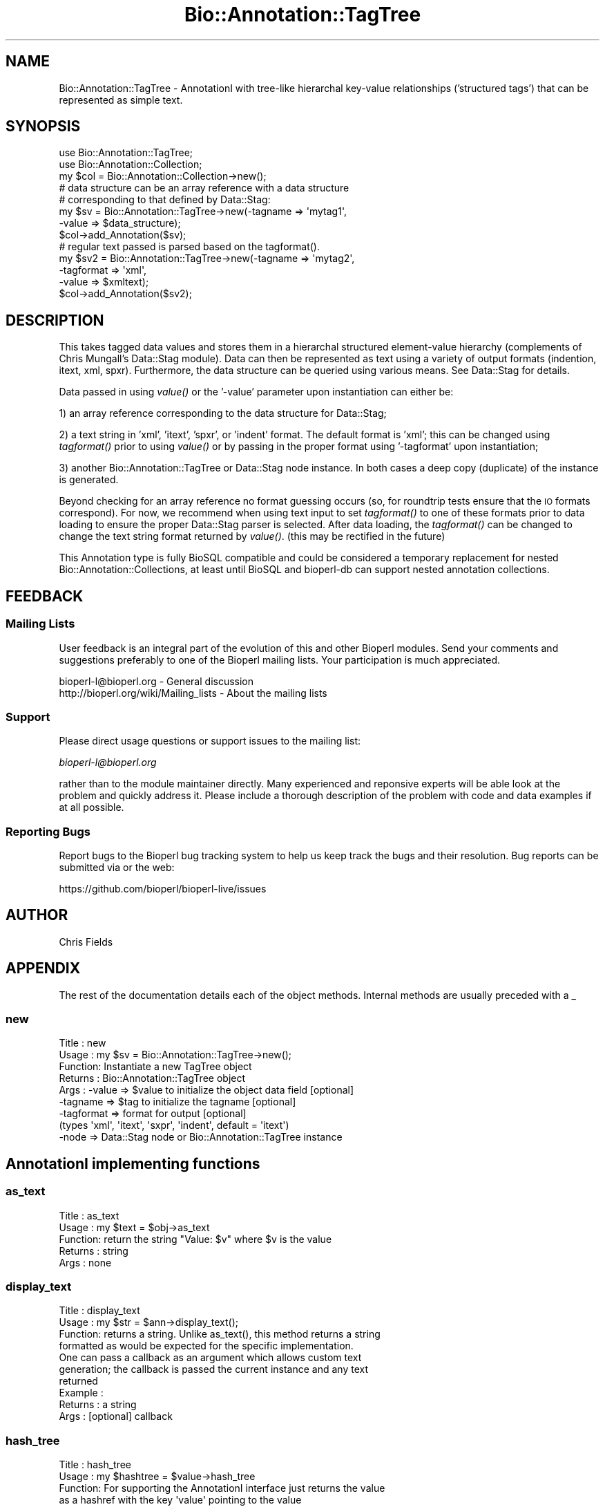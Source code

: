 .\" Automatically generated by Pod::Man 2.25 (Pod::Simple 3.16)
.\"
.\" Standard preamble:
.\" ========================================================================
.de Sp \" Vertical space (when we can't use .PP)
.if t .sp .5v
.if n .sp
..
.de Vb \" Begin verbatim text
.ft CW
.nf
.ne \\$1
..
.de Ve \" End verbatim text
.ft R
.fi
..
.\" Set up some character translations and predefined strings.  \*(-- will
.\" give an unbreakable dash, \*(PI will give pi, \*(L" will give a left
.\" double quote, and \*(R" will give a right double quote.  \*(C+ will
.\" give a nicer C++.  Capital omega is used to do unbreakable dashes and
.\" therefore won't be available.  \*(C` and \*(C' expand to `' in nroff,
.\" nothing in troff, for use with C<>.
.tr \(*W-
.ds C+ C\v'-.1v'\h'-1p'\s-2+\h'-1p'+\s0\v'.1v'\h'-1p'
.ie n \{\
.    ds -- \(*W-
.    ds PI pi
.    if (\n(.H=4u)&(1m=24u) .ds -- \(*W\h'-12u'\(*W\h'-12u'-\" diablo 10 pitch
.    if (\n(.H=4u)&(1m=20u) .ds -- \(*W\h'-12u'\(*W\h'-8u'-\"  diablo 12 pitch
.    ds L" ""
.    ds R" ""
.    ds C` ""
.    ds C' ""
'br\}
.el\{\
.    ds -- \|\(em\|
.    ds PI \(*p
.    ds L" ``
.    ds R" ''
'br\}
.\"
.\" Escape single quotes in literal strings from groff's Unicode transform.
.ie \n(.g .ds Aq \(aq
.el       .ds Aq '
.\"
.\" If the F register is turned on, we'll generate index entries on stderr for
.\" titles (.TH), headers (.SH), subsections (.SS), items (.Ip), and index
.\" entries marked with X<> in POD.  Of course, you'll have to process the
.\" output yourself in some meaningful fashion.
.ie \nF \{\
.    de IX
.    tm Index:\\$1\t\\n%\t"\\$2"
..
.    nr % 0
.    rr F
.\}
.el \{\
.    de IX
..
.\}
.\"
.\" Accent mark definitions (@(#)ms.acc 1.5 88/02/08 SMI; from UCB 4.2).
.\" Fear.  Run.  Save yourself.  No user-serviceable parts.
.    \" fudge factors for nroff and troff
.if n \{\
.    ds #H 0
.    ds #V .8m
.    ds #F .3m
.    ds #[ \f1
.    ds #] \fP
.\}
.if t \{\
.    ds #H ((1u-(\\\\n(.fu%2u))*.13m)
.    ds #V .6m
.    ds #F 0
.    ds #[ \&
.    ds #] \&
.\}
.    \" simple accents for nroff and troff
.if n \{\
.    ds ' \&
.    ds ` \&
.    ds ^ \&
.    ds , \&
.    ds ~ ~
.    ds /
.\}
.if t \{\
.    ds ' \\k:\h'-(\\n(.wu*8/10-\*(#H)'\'\h"|\\n:u"
.    ds ` \\k:\h'-(\\n(.wu*8/10-\*(#H)'\`\h'|\\n:u'
.    ds ^ \\k:\h'-(\\n(.wu*10/11-\*(#H)'^\h'|\\n:u'
.    ds , \\k:\h'-(\\n(.wu*8/10)',\h'|\\n:u'
.    ds ~ \\k:\h'-(\\n(.wu-\*(#H-.1m)'~\h'|\\n:u'
.    ds / \\k:\h'-(\\n(.wu*8/10-\*(#H)'\z\(sl\h'|\\n:u'
.\}
.    \" troff and (daisy-wheel) nroff accents
.ds : \\k:\h'-(\\n(.wu*8/10-\*(#H+.1m+\*(#F)'\v'-\*(#V'\z.\h'.2m+\*(#F'.\h'|\\n:u'\v'\*(#V'
.ds 8 \h'\*(#H'\(*b\h'-\*(#H'
.ds o \\k:\h'-(\\n(.wu+\w'\(de'u-\*(#H)/2u'\v'-.3n'\*(#[\z\(de\v'.3n'\h'|\\n:u'\*(#]
.ds d- \h'\*(#H'\(pd\h'-\w'~'u'\v'-.25m'\f2\(hy\fP\v'.25m'\h'-\*(#H'
.ds D- D\\k:\h'-\w'D'u'\v'-.11m'\z\(hy\v'.11m'\h'|\\n:u'
.ds th \*(#[\v'.3m'\s+1I\s-1\v'-.3m'\h'-(\w'I'u*2/3)'\s-1o\s+1\*(#]
.ds Th \*(#[\s+2I\s-2\h'-\w'I'u*3/5'\v'-.3m'o\v'.3m'\*(#]
.ds ae a\h'-(\w'a'u*4/10)'e
.ds Ae A\h'-(\w'A'u*4/10)'E
.    \" corrections for vroff
.if v .ds ~ \\k:\h'-(\\n(.wu*9/10-\*(#H)'\s-2\u~\d\s+2\h'|\\n:u'
.if v .ds ^ \\k:\h'-(\\n(.wu*10/11-\*(#H)'\v'-.4m'^\v'.4m'\h'|\\n:u'
.    \" for low resolution devices (crt and lpr)
.if \n(.H>23 .if \n(.V>19 \
\{\
.    ds : e
.    ds 8 ss
.    ds o a
.    ds d- d\h'-1'\(ga
.    ds D- D\h'-1'\(hy
.    ds th \o'bp'
.    ds Th \o'LP'
.    ds ae ae
.    ds Ae AE
.\}
.rm #[ #] #H #V #F C
.\" ========================================================================
.\"
.IX Title "Bio::Annotation::TagTree 3"
.TH Bio::Annotation::TagTree 3 "2016-09-05" "perl v5.14.1" "User Contributed Perl Documentation"
.\" For nroff, turn off justification.  Always turn off hyphenation; it makes
.\" way too many mistakes in technical documents.
.if n .ad l
.nh
.SH "NAME"
Bio::Annotation::TagTree \- AnnotationI with tree\-like hierarchal key\-value
relationships ('structured tags') that can be represented as simple text.
.SH "SYNOPSIS"
.IX Header "SYNOPSIS"
.Vb 2
\&   use Bio::Annotation::TagTree;
\&   use Bio::Annotation::Collection;
\&
\&   my $col = Bio::Annotation::Collection\->new();
\&
\&   # data structure can be an array reference with a data structure
\&   # corresponding to that defined by Data::Stag:
\&
\&   my $sv = Bio::Annotation::TagTree\->new(\-tagname => \*(Aqmytag1\*(Aq,
\&                                          \-value => $data_structure);
\&   $col\->add_Annotation($sv);
\&
\&   # regular text passed is parsed based on the tagformat().
\&   my $sv2 = Bio::Annotation::TagTree\->new(\-tagname => \*(Aqmytag2\*(Aq,
\&                                          \-tagformat => \*(Aqxml\*(Aq,
\&                                          \-value => $xmltext);
\&   $col\->add_Annotation($sv2);
.Ve
.SH "DESCRIPTION"
.IX Header "DESCRIPTION"
This takes tagged data values and stores them in a hierarchal structured
element-value hierarchy (complements of Chris Mungall's Data::Stag module). Data
can then be represented as text using a variety of output formats (indention,
itext, xml, spxr). Furthermore, the data structure can be queried using various
means. See Data::Stag for details.
.PP
Data passed in using \fIvalue()\fR or the '\-value' parameter upon instantiation
can either be:
.PP
1) an array reference corresponding to the data structure for Data::Stag;
.PP
2) a text string in 'xml', 'itext', 'spxr', or 'indent' format. The default
format is 'xml'; this can be changed using \fItagformat()\fR prior to using \fIvalue()\fR or
by passing in the proper format using '\-tagformat' upon instantiation;
.PP
3) another Bio::Annotation::TagTree or Data::Stag node instance.  In both cases
a deep copy (duplicate) of the instance is generated.
.PP
Beyond checking for an array reference no format guessing occurs (so, for
roundtrip tests ensure that the \s-1IO\s0 formats correspond). For now, we recommend
when using text input to set \fItagformat()\fR to one of these formats prior to data
loading to ensure the proper Data::Stag parser is selected. After data loading,
the \fItagformat()\fR can be changed to change the text string format returned by
\&\fIvalue()\fR. (this may be rectified in the future)
.PP
This Annotation type is fully BioSQL compatible and could be considered a
temporary replacement for nested Bio::Annotation::Collections, at least until
BioSQL and bioperl-db can support nested annotation collections.
.SH "FEEDBACK"
.IX Header "FEEDBACK"
.SS "Mailing Lists"
.IX Subsection "Mailing Lists"
User feedback is an integral part of the evolution of this and other
Bioperl modules. Send your comments and suggestions preferably to one
of the Bioperl mailing lists. Your participation is much appreciated.
.PP
.Vb 2
\&  bioperl\-l@bioperl.org                  \- General discussion
\&  http://bioperl.org/wiki/Mailing_lists  \- About the mailing lists
.Ve
.SS "Support"
.IX Subsection "Support"
Please direct usage questions or support issues to the mailing list:
.PP
\&\fIbioperl\-l@bioperl.org\fR
.PP
rather than to the module maintainer directly. Many experienced and 
reponsive experts will be able look at the problem and quickly 
address it. Please include a thorough description of the problem 
with code and data examples if at all possible.
.SS "Reporting Bugs"
.IX Subsection "Reporting Bugs"
Report bugs to the Bioperl bug tracking system to help us keep track
the bugs and their resolution.  Bug reports can be submitted via
or the web:
.PP
.Vb 1
\&  https://github.com/bioperl/bioperl\-live/issues
.Ve
.SH "AUTHOR"
.IX Header "AUTHOR"
Chris Fields
.SH "APPENDIX"
.IX Header "APPENDIX"
The rest of the documentation details each of the object methods. Internal
methods are usually preceded with a _
.SS "new"
.IX Subsection "new"
.Vb 9
\& Title   : new
\& Usage   : my $sv = Bio::Annotation::TagTree\->new();
\& Function: Instantiate a new TagTree object
\& Returns : Bio::Annotation::TagTree object
\& Args    : \-value => $value to initialize the object data field [optional]
\&           \-tagname => $tag to initialize the tagname [optional]
\&           \-tagformat => format for output [optional]
\&                      (types \*(Aqxml\*(Aq, \*(Aqitext\*(Aq, \*(Aqsxpr\*(Aq, \*(Aqindent\*(Aq, default = \*(Aqitext\*(Aq)
\&           \-node => Data::Stag node or Bio::Annotation::TagTree instance
.Ve
.SH "AnnotationI implementing functions"
.IX Header "AnnotationI implementing functions"
.SS "as_text"
.IX Subsection "as_text"
.Vb 5
\& Title   : as_text
\& Usage   : my $text = $obj\->as_text
\& Function: return the string "Value: $v" where $v is the value
\& Returns : string
\& Args    : none
.Ve
.SS "display_text"
.IX Subsection "display_text"
.Vb 4
\& Title   : display_text
\& Usage   : my $str = $ann\->display_text();
\& Function: returns a string. Unlike as_text(), this method returns a string
\&           formatted as would be expected for the specific implementation.
\&
\&           One can pass a callback as an argument which allows custom text
\&           generation; the callback is passed the current instance and any text
\&           returned
\& Example :
\& Returns : a string
\& Args    : [optional] callback
.Ve
.SS "hash_tree"
.IX Subsection "hash_tree"
.Vb 7
\& Title   : hash_tree
\& Usage   : my $hashtree = $value\->hash_tree
\& Function: For supporting the AnnotationI interface just returns the value
\&           as a hashref with the key \*(Aqvalue\*(Aq pointing to the value
\&           Maybe reimplement using Data::Stag::hash()?
\& Returns : hashrf
\& Args    : none
.Ve
.SS "tagname"
.IX Subsection "tagname"
.Vb 3
\& Title   : tagname
\& Usage   : $obj\->tagname($newval)
\& Function: Get/set the tagname for this annotation value.
\&
\&           Setting this is optional. If set, it obviates the need to provide
\&           a tag to AnnotationCollection when adding this object.
\& Example :
\& Returns : value of tagname (a scalar)
\& Args    : new value (a scalar, optional)
.Ve
.SH "Specific accessors for TagTree"
.IX Header "Specific accessors for TagTree"
.SS "value"
.IX Subsection "value"
.Vb 5
\& Title   : value
\& Usage   : $obj\->value($newval)
\& Function: Get/set the value for this annotation.
\& Returns : value of value
\& Args    : newvalue (optional)
.Ve
.SS "tagformat"
.IX Subsection "tagformat"
.Vb 6
\& Title   : tagformat
\& Usage   : $obj\->tagformat($newval)
\& Function: Get/set the output tag format for this annotation.
\& Returns : value of tagformat
\& Args    : newvalue (optional) \- format for the data passed into value
\&           must be of values \*(Aqxml\*(Aq, \*(Aqindent\*(Aq, \*(Aqsxpr\*(Aq, \*(Aqitext\*(Aq, \*(Aqperl\*(Aq
.Ve
.SS "node"
.IX Subsection "node"
.Vb 7
\& Title   : node
\& Usage   : $obj\->node()
\& Function: Get/set the topmost Data::Stag node used for this annotation.  
\& Returns : Data::Stag node implementation
\&           (default is Data::Stag::StagImpl)
\& Args    : (optional) Data::Stag node implementation
\&           (optional)\*(Aqcopy\*(Aq => flag to create a copy of the node
.Ve
.SS "Data::Stag convenience methods"
.IX Subsection "Data::Stag convenience methods"
Because Data::Stag uses blessed arrays and the core Bioperl class uses blessed
hashes, TagTree uses an internal instance of a Data::Stag node for data storage.
Therefore the following methods actually delegate to the Data:::Stag internal
instance.
.PP
For consistency (since one could recursively check child nodes), methods retain
the same names as Data::Stag. Also, no 'magic' (\s-1AUTOLOAD\s0'ed) methods are
employed, simply b/c full-fledged Data::Stag functionality can be attained by
grabbing the Data::Stag instance using \fInode()\fR.
.SS "element"
.IX Subsection "element"
.Vb 6
\& Title   : element
\& Usage   :
\& Function: Returns the element name (key name) for this node
\& Example :
\& Returns : scalar
\& Args    : none
.Ve
.SS "data"
.IX Subsection "data"
.Vb 6
\& Title   : data
\& Usage   :
\& Function: Returns the data structure (array ref) for this node
\& Example :
\& Returns : array ref
\& Args    : none
.Ve
.SS "children"
.IX Subsection "children"
.Vb 4
\& Title   : children
\& Usage   :
\& Function: Get the top\-level array of Data::Stag nodes or (if the top level is
\&           a terminal node) a scalar value.
\&
\&           This is similar to StructuredValue\*(Aqs get_values() method, with the
\&           key difference being instead of array refs and scalars you get either
\&           Data::Stag nodes or the value for this particular node.
\&
\&           For consistency (since one could recursively check nodes),
\&           we use the same method name as Data::Stag children().
\& Example :
\& Returns : an array
\& Args    : none
.Ve
.SS "subnodes"
.IX Subsection "subnodes"
.Vb 8
\& Title   : subnodes
\& Usage   :
\& Function: Get the top\-level array of Data::Stag nodes.  Unlike children(),
\&           this only returns an array of nodes (if this is a terminal node,
\&           no value is returned)
\& Example :
\& Returns : an array of nodes
\& Args    : none
.Ve
.SS "get"
.IX Subsection "get"
.Vb 7
\& Title   : get
\& Usage   : 
\& Function: Returns the nodes or value for the named element or path
\& Example : 
\& Returns : returns array of nodes or a scalar (if node is terminal)
\&           dependent on wantarray
\& Args    : none
.Ve
.SS "find"
.IX Subsection "find"
.Vb 7
\& Title   : find
\& Usage   : 
\& Function: Recursively searches for and returns the nodes or values for the
\&           named element or path
\& Example : 
\& Returns : returns array of nodes or scalars (for terminal nodes)
\& Args    : none
.Ve
.SS "findnode"
.IX Subsection "findnode"
.Vb 7
\& Title   : findnode
\& Usage   : 
\& Function: Recursively searches for and returns a list of nodes
\&           of the given element path
\& Example : 
\& Returns : returns array of nodes
\& Args    : none
.Ve
.SS "findval"
.IX Subsection "findval"
.Vb 6
\& Title   : findval
\& Usage   : 
\& Function: 
\& Example : 
\& Returns : returns array of nodes or values
\& Args    : none
.Ve
.SS "addchild"
.IX Subsection "addchild"
.Vb 5
\& Title   : addchild
\& Usage   : $struct\->addchild([\*(Aqname\*(Aq => [[\*(Aqfoo\*(Aq=> \*(Aqbar1\*(Aq]]]);
\& Function: add new child node to the current node.  One can pass in a node, TagTree,
\&           or data structure; for instance, in the above, this would translate
\&           to (in XML):
\&
\&           <name>
\&             <foo>bar1</foo>
\&           </name>
\&
\& Returns : node
\& Args    : first arg = element name
\&           all other args are added as tag\-value pairs
.Ve
.SS "add"
.IX Subsection "add"
.Vb 10
\& Title   : add
\& Usage   : $struct\->add(\*(Aqfoo\*(Aq, \*(Aqbar1\*(Aq, \*(Aqbar2\*(Aq, \*(Aqbar3\*(Aq);
\& Function: add tag\-value nodes to the current node.  In the above, this would
\&           translate to (in XML):
\&           <foo>bar1</foo>
\&           <foo>bar2</foo>
\&           <foo>bar3</foo>
\& Returns : 
\& Args    : first arg = element name
\&           all other args are added as tag\-value pairs
.Ve
.SS "set"
.IX Subsection "set"
.Vb 7
\& Title   : set
\& Usage   : $struct\->set(\*(Aqfoo\*(Aq,\*(Aqbar\*(Aq);
\& Function: sets a single tag\-value pair in the current node.  Note this
\&           differs from add() in that this replaces any data already present
\& Returns : node
\& Args    : first arg = element name
\&           all other args are added as tag\-value pairs
.Ve
.SS "unset"
.IX Subsection "unset"
.Vb 6
\& Title   : unset
\& Usage   : $struct\->unset(\*(Aqfoo\*(Aq);
\& Function: unsets all key\-value pairs of the passed element from the
\&           current node
\& Returns : node
\& Args    : element name
.Ve
.SS "free"
.IX Subsection "free"
.Vb 5
\& Title   : free
\& Usage   : $struct\->free
\& Function: removes all data from the current node
\& Returns : 
\& Args    :
.Ve
.SS "hash"
.IX Subsection "hash"
.Vb 6
\& Title   : hash
\& Usage   : $struct\->hash;
\& Function: turns the tag\-value tree into a hash, all data values are array refs
\& Returns : hash
\& Args    : first arg = element name
\&           all other args are added as tag\-value pairs
.Ve
.SS "pairs"
.IX Subsection "pairs"
.Vb 7
\& Title   : pairs
\& Usage   : $struct\->pairs;
\& Function: turns the tag\-value tree into a hash, all data values are scalar
\& Returns : hash
\& Args    : first arg = element name
\&           all other args are added as tag\-value pairs, note that duplicates
\&           will be lost
.Ve
.SS "qmatch"
.IX Subsection "qmatch"
.Vb 6
\& Title    : qmatch
\& Usage    : @persons = $s\->qmatch(\*(Aqperson\*(Aq, (\*(Aqname\*(Aq=>\*(Aqfred\*(Aq));
\& Function : returns all elements in the node tree which match the
\&            element name and the key\-value pair
\& Returns  : Array of nodes
\& Args     : return\-element str, match\-element str, match\-value str
.Ve
.SS "tnodes"
.IX Subsection "tnodes"
.Vb 5
\& Title    : tnodes
\& Usage    : @termini = $s\->tnodes;
\& Function : returns all terminal nodes below this node
\& Returns  : Array of nodes
\& Args     : return\-element str, match\-element str, match\-value str
.Ve
.SS "ntnodes"
.IX Subsection "ntnodes"
.Vb 5
\& Title    : ntnodes
\& Usage    : @termini = $s\->ntnodes;
\& Function : returns all nonterminal nodes below this node
\& Returns  : Array of nodes
\& Args     : return\-element str, match\-element str, match\-value str
.Ve
.SS "StructureValue-like methods"
.IX Subsection "StructureValue-like methods"
.SS "get_all_values"
.IX Subsection "get_all_values"
.Vb 5
\& Title    : get_all_values
\& Usage    : @termini = $s\->get_all_values;
\& Function : returns all terminal node values
\& Returns  : Array of values
\& Args     : return\-element str, match\-element str, match\-value str
.Ve
.PP
This is meant to emulate the values one would get from StructureValue's
\&\fIget_all_values()\fR method. Note, however, using this method dissociates the
tag-value relationship (i.e. you only get the value list, no elements)
